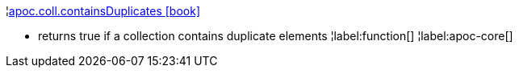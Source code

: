 ¦xref::overview/apoc.coll/apoc.coll.containsDuplicates.adoc[apoc.coll.containsDuplicates icon:book[]] +

 - returns true if a collection contains duplicate elements
¦label:function[]
¦label:apoc-core[]
